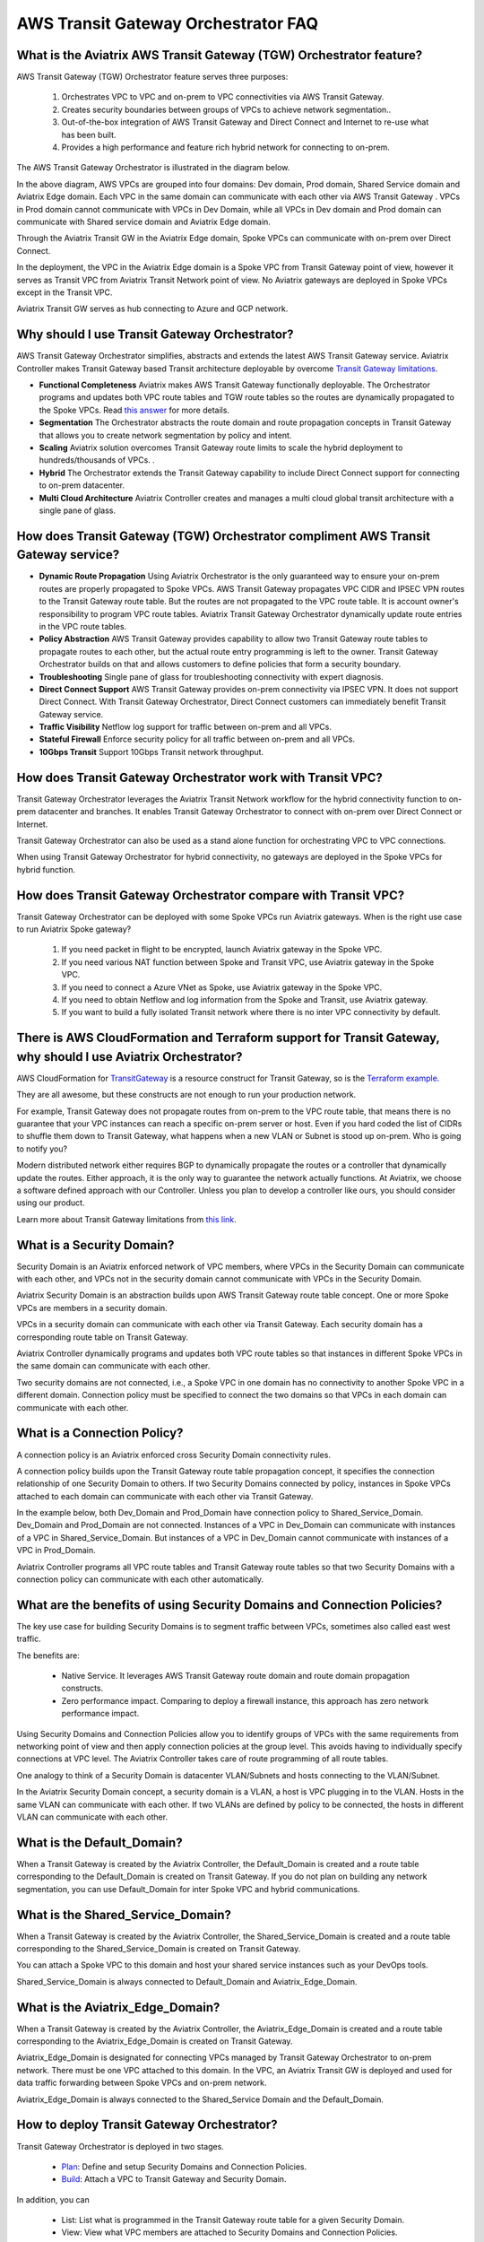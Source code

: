 .. meta::
  :description: TGW Orchestrator Overview
  :keywords: Transit Gateway, AWS Transit Gateway, AWS TGW, TGW orchestrator, Aviatrix Transit network


============================================================
AWS Transit Gateway Orchestrator FAQ
============================================================

What is the Aviatrix AWS Transit Gateway (TGW)  Orchestrator feature?
------------------------------------------------------------------------

AWS Transit Gateway (TGW) Orchestrator feature serves three purposes:

 1. Orchestrates VPC to VPC and on-prem to VPC connectivities via AWS Transit Gateway. 
 #. Creates security boundaries between groups of VPCs to achieve network segmentation.. 
 #. Out-of-the-box integration of AWS Transit Gateway  and Direct Connect and Internet to re-use what has been built. 
 #. Provides a high performance and feature rich hybrid network for connecting to on-prem.

The AWS Transit Gateway  Orchestrator is illustrated in the diagram below.

|tgw_overview|

In the above diagram, AWS VPCs are grouped into four domains: Dev domain, Prod domain, Shared Service domain and 
Aviatrix Edge domain. Each VPC in the same domain can communicate with each other via AWS Transit Gateway . VPCs in Prod domain cannot communicate 
with VPCs in Dev Domain, while all VPCs in Dev domain and Prod domain can communicate with Shared service domain and Aviatrix 
Edge domain. 

Through the Aviatrix Transit GW in the Aviatrix Edge domain, Spoke VPCs can communicate with on-prem over Direct Connect. 

In the deployment, the VPC in the Aviatrix Edge domain is a Spoke VPC from Transit Gateway  point of view, however it serves as Transit VPC 
from Aviatrix Transit Network point of view. No Aviatrix gateways are deployed in Spoke VPCs except in the Transit VPC. 

Aviatrix Transit GW serves as hub connecting to Azure and GCP network. 


Why should I use Transit Gateway  Orchestrator?
-------------------------------------------------

AWS Transit Gateway Orchestrator simplifies, abstracts and extends the latest AWS Transit Gateway service. Aviatrix Controller makes Transit Gateway based Transit 
architecture deployable by overcome `Transit Gateway limitations <https://docs.aviatrix.com/HowTos/aws_network_limits.html>`_. 

- **Functional Completeness** Aviatrix makes AWS Transit Gateway functionally deployable. The Orchestrator programs and updates both VPC route tables and TGW route tables so the routes are dynamically propagated to the Spoke VPCs. Read `this answer <https://docs.aviatrix.com/HowTos/tgw_faq.html#why-should-i-use-aviatrix-tgw-orchestrator-to-build-a-transit-network-architecture>`_ for more details.
- **Segmentation** The Orchestrator abstracts the route domain and route propagation concepts in Transit Gateway that allows you to create network segmentation by policy and intent. 
- **Scaling** Aviatrix solution overcomes Transit Gateway route limits to scale the hybrid deployment to hundreds/thousands of VPCs. . 
- **Hybrid** The Orchestrator extends the Transit Gateway capability to include Direct Connect support for connecting to on-prem datacenter. 
- **Multi Cloud Architecture** Aviatrix Controller creates and manages a multi cloud global transit architecture with a single pane of glass. 


How does Transit Gateway (TGW)  Orchestrator compliment AWS Transit Gateway service?
-------------------------------------------------------------------------------------

- **Dynamic Route Propagation** Using Aviatrix Orchestrator is the only guaranteed way to ensure your on-prem routes are properly propagated to Spoke VPCs. AWS Transit Gateway propagates VPC CIDR and IPSEC VPN routes to the Transit Gateway route table. But the routes are not propagated to the VPC route table. It is account owner's responsibility to program VPC route tables. Aviatrix Transit Gateway Orchestrator dynamically update route entries in the VPC route tables. 

- **Policy Abstraction** AWS Transit Gateway provides capability to allow two Transit Gateway route tables to propagate routes to each other, but the actual route entry programming is left to the owner. Transit Gateway Orchestrator builds on that and allows customers to define policies that form a security boundary. 

- **Troubleshooting** Single pane of glass for troubleshooting connectivity with expert diagnosis. 

- **Direct Connect Support** AWS Transit Gateway provides on-prem connectivity via IPSEC VPN. It does not support Direct Connect. With Transit Gateway Orchestrator, Direct Connect customers can immediately benefit Transit Gateway service.  

- **Traffic Visibility** Netflow log support for traffic between on-prem and all VPCs.

- **Stateful Firewall** Enforce security policy for all traffic between on-prem and all VPCs.

- **10Gbps Transit** Support 10Gbps Transit network throughput. 

How does Transit Gateway Orchestrator work with Transit VPC?
-------------------------------------------------------------

Transit Gateway Orchestrator leverages the Aviatrix Transit Network workflow for the hybrid connectivity function to on-prem datacenter and branches. It enables Transit Gateway Orchestrator to connect with on-prem over Direct Connect or Internet. 

Transit Gateway Orchestrator can also be used as a stand alone function for orchestrating VPC to VPC connections.  

When using Transit Gateway Orchestrator for hybrid connectivity, no gateways are deployed in the Spoke VPCs for hybrid function. 

How does Transit Gateway Orchestrator compare with Transit VPC?
----------------------------------------------------------------

Transit Gateway Orchestrator can be deployed with some Spoke VPCs run Aviatrix gateways. When is the right use case to run Aviatrix Spoke gateway?

 1. If you need packet in flight to be encrypted, launch Aviatrix gateway in the Spoke VPC. 
 #. If you need various NAT function between Spoke and Transit VPC, use Aviatrix gateway in the Spoke VPC. 
 #. If you need to connect a Azure VNet as Spoke, use Aviatrix gateway in the Spoke VPC. 
 #. If you need to obtain Netflow and log information from the Spoke and Transit, use Aviatrix gateway. 
 #. If you want to build a fully isolated Transit network where there is no inter VPC connectivity by default. 

There is AWS CloudFormation and Terraform support for Transit Gateway, why should I use Aviatrix Orchestrator?
---------------------------------------------------------------------------------------------------------------

AWS CloudFormation for `TransitGateway <https://docs.aws.amazon.com/AWSCloudFormation/latest/UserGuide/aws-resource-ec2-transitgateway.html>`_ is a resource construct for Transit Gateway, so is the `Terraform example. <https://www.terraform.io/docs/providers/aws/r/ec2_transit_gateway_route_table.html>`_ 

They are all awesome, but these constructs are not enough to run your production network. 

For example, Transit Gateway does not propagate routes from on-prem to the VPC route table, that means there is no guarantee that your VPC instances can reach a specific on-prem server or host. Even if you hard coded the list of CIDRs to shuffle them down to Transit Gateway, what happens when a new VLAN or Subnet is stood up on-prem. Who is going to notify you?

Modern distributed network either requires BGP to dynamically propagate the routes or a controller that dynamically update the routes. Either approach, it is the only way to guarantee the network actually functions. At Aviatrix, we choose a software defined approach with our Controller. Unless you plan to develop a controller like ours, you should consider using our product. 

Learn more about Transit Gateway limitations from `this link <https://docs.aviatrix.com/HowTos/aws_network_limits.html>`_.


What is a Security Domain?
---------------------------

Security Domain is an Aviatrix enforced network of VPC members, where VPCs in the Security Domain can communicate with each other, and VPCs not in the security domain cannot communicate with VPCs in the Security Domain.

Aviatrix Security Domain is an abstraction builds upon AWS Transit Gateway route table concept. One or more Spoke VPCs are members in  
a security domain.

|security_domain|

VPCs in a security domain can communicate with each other via Transit Gateway. Each security domain has a corresponding route table on Transit Gateway. 

Aviatrix Controller dynamically programs and updates both VPC route tables so that instances in different 
Spoke VPCs in the same domain can communicate with each other.  

Two security domains are not connected, i.e., a Spoke VPC in one domain has no connectivity to another 
Spoke VPC in a different domain. Connection policy must be specified to connect the two domains so that VPCs in each domain can communicate with each other. 


What is a Connection Policy?
-----------------------------

A connection policy is an Aviatrix enforced cross Security Domain connectivity rules. 

A connection policy builds upon the Transit Gateway route table propagation concept, it specifies the 
connection relationship of one Security Domain to others. 
If two Security Domains connected by policy, instances in Spoke VPCs attached to each domain can communicate with each other via Transit Gateway. 

In the example below, both Dev_Domain and Prod_Domain have connection policy to Shared_Service_Domain. Dev_Domain and Prod_Domain are not connected. Instances of a VPC in Dev_Domain can communicate with instances of a VPC in Shared_Service_Domain. But instances of a VPC in Dev_Domain cannot communicate with instances of a VPC in Prod_Domain. 

|domain_policy_diagram|

Aviatrix Controller programs all VPC route tables and Transit Gateway route tables so that two Security Domains with a 
connection policy can communicate with each other automatically. 

What are the benefits of using Security Domains and Connection Policies?
--------------------------------------------------------------------------

The key use case for building Security Domains is to segment traffic between VPCs, sometimes also called east west traffic. 

The benefits are:

 - Native Service. It leverages AWS Transit Gateway route domain and route domain propagation constructs.
 - Zero performance impact. Comparing to deploy a firewall instance, this approach has zero network performance impact. 

Using Security Domains and Connection Policies allow you to identify groups of VPCs with the same requirements from 
networking point of view and then apply connection policies at the group level. This avoids having to individually 
specify connections at VPC level. The Aviatrix Controller takes care of route programming of all route tables. 

One analogy to think of a Security Domain is datacenter VLAN/Subnets and hosts connecting to the 
VLAN/Subnet. 

In the Aviatrix Security Domain concept, a security domain is a VLAN, a host is VPC plugging in to the VLAN. 
Hosts in the same VLAN can communicate with each other. If two VLANs are defined by policy to be connected, the 
hosts in different VLAN can communicate with each other. 

 

What is the Default_Domain?
---------------------------

When a Transit Gateway is created by the Aviatrix Controller, the Default_Domain is created and a route table corresponding to the Default_Domain is created on Transit Gateway. If you do not plan on building any network segmentation, you can use Default_Domain for inter Spoke VPC and hybrid communications. 

What is the Shared_Service_Domain?
-----------------------------------

When a Transit Gateway is created by the Aviatrix Controller, the Shared_Service_Domain is created and a route table corresponding to the Shared_Service_Domain is created on Transit Gateway. 

You can attach a Spoke VPC to this domain and host your shared service instances such as your DevOps tools. 

Shared_Service_Domain is always connected to Default_Domain and Aviatrix_Edge_Domain.

What is the Aviatrix_Edge_Domain?
----------------------------------

When a Transit Gateway is created by the Aviatrix Controller, the Aviatrix_Edge_Domain is created and a route table corresponding to the Aviatrix_Edge_Domain is created on Transit Gateway. 

Aviatrix_Edge_Domain is designated for connecting VPCs managed by Transit Gateway Orchestrator to on-prem network. There must be one VPC 
attached to this domain. In the VPC, an Aviatrix Transit GW is deployed and used for data traffic forwarding between Spoke VPCs and on-prem network. 

Aviatrix_Edge_Domain is always connected to the Shared_Service Domain and the Default_Domain.


How to deploy Transit Gateway Orchestrator?
---------------------------------------------

Transit Gateway Orchestrator is deployed in two stages. 

 - `Plan <https://docs.aviatrix.com/HowTos/tgw_plan.html>`_: Define and setup Security Domains and Connection Policies.
 - `Build <https://docs.aviatrix.com/HowTos/tgw_build.html>`_: Attach a VPC to Transit Gateway and Security Domain.

In addition, you can 

 - List: List what is programmed in the Transit Gateway route table for a given Security Domain. 
 - View: View what VPC members are attached to Security Domains and Connection Policies. 
 - Test: instance to instance end-to-end Troubleshoot. 

What can be displayed at the View page?
-----------------------------------------

View page provides the following information:

 - ALL Transit Gateway created by the Controller.
 - All Security Domains under a Transit Gateway.
 - All VPC members in a Security Domain.
 - For a given Security Domain, what other domains it connects to. 
 - All VPC attachments to a Transit Gateway.
 - For a given VPC, what other VPCs in other domains it connects to. 


|tgw_view|

What are the Transit Gateway Orchestrator deployment scenarios?
-----------------------------------------------------------------

Check out some `design patterns <https://docs.aviatrix.com/HowTos/tgw_design_patterns.html>`_ that address your requirements. 

Can I change my plan or VPC attachment on Transit Gateway Orchestrator?
--------------------------------------------------------------------------

Yes, all stages (Plan, Build, List, View and Test) are modular. You can change your design any time. 

I already have a Transit Gateway and some VPCs attached to it, how do I migrate?
---------------------------------------------------------------------------------

Unlike VPC where once you have created it and launched instances in the VPC you cannot delete the VPC or move
the instances easily, Transit Gateway and its attachments can all be changed without making changes to the instances and VPC CIDRs. Simply detach the VPCs from the current Transit Gateway, launch a new Transit Gateway and build it out again. 

Aviatrix Transit Gateway Orchestrator manages the entire life cycle of network, including Security Domains, all Transit Gateway and 
attachments should be created and managed by the Orchestrator.    

I plan to isolate a Dev Domain and Prod Domain, but there is one VPC in Dev that needs to connect to Prod. What should I do?
-----------------------------------------------------------------------------------------------------------------------------

Since you can create as many security domains as you need, you can create one domain  
and connect this domain to your Prod domain, and if needed, also to the Dev domain. Simply attach the
special VPC to this domain, it will have connectivity to Prod domain. 

How does CSR based Transit VPC solution compare with Transit Gateway?
-----------------------------------------------------------------------

Transit Gateway significantly simplifies building VPC connections. But Transit Gateway itself is functionally incomplete for hybrid connection.
For example, Transit Gateway does not propagate routes to Spoke VPCs, which means using Transit Gateway alone does not offer a functional hybrid
solution.

The example below illustrates the how CSR based Transit VPC provides an end-to-end solution while Transit Gateway alone leaves Spoke VPC route table all empty.

|tgw_transit_vpc_compare|

The missing function of Transit Gateway is listed as below:

 - Not able to propagate routes from on-prem to the Spoke VPCs.
 - Not able to connect with Direct Connect.
 - The Transit Gateway VPN has 100 route limits.
 - Transit Gateway route table cannot summarize routes to advertise to Transit Gateway VPN.

While you may think you can gather the on-prem routes and program the Spoke VPC tables, it is not so simple. The on-prem routes
change from time to time as new networks are added or removed, which means you need a reliable way to monitor the route changes, handle exceptions, dealing with errors and duplicate routes -- essentially a function carried by BGP or an orchestrator.

Why should I use Aviatrix Transit Gateway Orchestrator to build a transit network architecture?
-------------------------------------------------------------------------------------------------

Aviatrix Transit Gateway Orchestrator fulfills the need to propagate on-prem routes to the Spoke VPCs. This function is either carried by BGP or software defined. In the Aviatrix case, it is software defined and performed by the Controller. The diagram below
shows how CSR Transit VPC, Transit Gateway and Aviatrix Orchestrator compare for route propagation function. As can be seen, in the CSR Transit VPC case, CSR propagates on-prem routes to Spoke VPC via BGP to VGW; Transit Gateway has no route propagation to Spoke VPC; Aviatrix Controller propagates routes to Spoke VPC through a software defined mechanism. 


|tgw_transit_orchestrator_compare|

What value does Aviatrix gateway provide in the Transit Gateway Orchestrator?
--------------------------------------------------------------------------------

Aviatrix gateway deployed at the edge/transit VPC provides the following values:

 - Ensure the correctness of connectivity by monitoring and dynamically programming on-prem network address ranges to Spoke VPCs route tables.
 - Avoid network outage by detecting and alerting overlapping and conflicting network address ranges between on-prem and all VPCs.
 - Avoids AWS VGW or Transit Gateway VPN 100 route limits by summarizing Spoke VPC CIDRs advertisements to on-prem network.
 - Provides traffic visibility by supporting Netflow logs between on-prem network and all VPCs.
 - Provides stateful firewall to enforce policy between on-prem network and all VPCs.
 - Out-of-box integration to support Direct Connect.
 - Connects multi-region Transit Gateway deployment.
 - Supports Transit DMZ architecture by inserting third party firewalls at the edge/transit VPC.
 - Supports 10Gbps Transit network throughput.


.. |tgw_overview| image:: tgw_overview_media/tgw_overview.png
   :scale: 30%

.. |security_domain| image:: tgw_overview_media/security_domain.png
   :scale: 30%

.. |domain_policy_diagram| image:: tgw_overview_media/domain_policy_diagram.png
   :scale: 30%

.. |tgw_view| image:: tgw_overview_media/tgw_view.png
   :scale: 30%

.. |tgw_transit_vpc_compare| image:: tgw_overview_media/tgw_transit_vpc_compare.png
   :scale: 30%

.. |tgw_transit_orchestrator_compare| image:: tgw_overview_media/tgw_transit_orchestrator_compare.png
   :scale: 30%

.. disqus::
